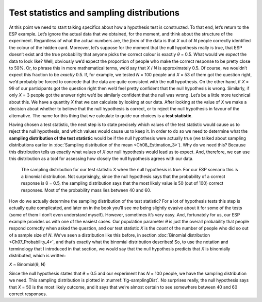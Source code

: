 .. sectionauthor:: `Danielle J. Navarro <https://djnavarro.net/>`_ and `David R. Foxcroft <https://www.davidfoxcroft.com/>`_

Test statistics and sampling distributions
------------------------------------------

At this point we need to start talking specifics about how a hypothesis
test is constructed. To that end, let’s return to the ESP example. Let’s
ignore the actual data that we obtained, for the moment, and think about
the structure of the experiment. Regardless of what the actual numbers
are, the *form* of the data is that *X* out of *N* people
correctly identified the colour of the hidden card. Moreover, let’s
suppose for the moment that the null hypothesis really is true, that ESP
doesn’t exist and the true probability that anyone picks the correct
colour is exactly *θ* = 0.5. What would we *expect* the data
to look like? Well, obviously we’d expect the proportion of people who
make the correct response to be pretty close to 50%. Or, to phrase this
in more mathematical terms, we’d say that *X* / *N* is approximately
\0.5. Of course, we wouldn’t expect this fraction to be *exactly*
\0.5. If, for example, we tested *N* = 100 people and *X* = 53
of them got the question right, we’d probably be forced to concede that
the data are quite consistent with the null hypothesis. On the other
hand, if *X* = 99 of our participants got the question right then
we’d feel pretty confident that the null hypothesis is wrong. Similarly,
if only *X* = 3 people got the answer right we’d be similarly
confident that the null was wrong. Let’s be a little more technical
about this. We have a quantity *X* that we can calculate by
looking at our data. After looking at the value of *X* we make a
decision about whether to believe that the null hypothesis is correct,
or to reject the null hypothesis in favour of the alternative. The name
for this thing that we calculate to guide our choices is a **test
statistic**.

Having chosen a test statistic, the next step is to state precisely which
values of the test statistic would cause us to reject the null hypothesis, and
which values would cause us to keep it. In order to do so we need to determine
what the **sampling distribution of the test statistic** would be if the null
hypothesis were actually true (we talked about sampling distributions earlier
in :doc:`Sampling distribution of the mean <Ch08_Estimation_3>`). Why do we
need this? Because this distribution tells us exactly what values of *X* our
null hypothesis would lead us to expect. And, therefore, we can use this
distribution as a tool for assessing how closely the null hypothesis agrees
with our data.

.. ----------------------------------------------------------------------------

.. _fig-samplingDist:
.. figure:: ../_images/lsj_samplingDist.*
   :alt: Sampling distribution when the null hypothesis is true

   The sampling distribution for our test statistic X when the null hypothesis
   is true. For our ESP scenario this is a binomial distribution. Not
   surprisingly, since the null hypothesis says that the probability of a
   correct response is θ = 0.5, the sampling distribution says that the most
   likely value is 50 (out of 100) correct responses. Most of the probability
   mass lies between 40 and 60.
   
.. ----------------------------------------------------------------------------

How do we actually determine the sampling distribution of the test statistic?
For a lot of hypothesis tests this step is actually quite complicated, and
later on in the book you’ll see me being slightly evasive about it for some of
the tests (some of them I don’t even understand myself). However, sometimes
it’s very easy. And, fortunately for us, our ESP example provides us with one
of the easiest cases. Our population parameter *θ* is just the overall
probability that people respond correctly when asked the question, and our test
statistic *X* is the *count* of the number of people who did so out of a sample
size of *N*. We’ve seen a distribution like this before, in section
:doc:`Binomial distribution <Ch07_Probability_4>`, and that’s exactly what the
binomial distribution describes! So, to use the notation and terminology that I
introduced in that section, we would say that the null hypothesis predicts that
*X* is binomially distributed, which is written:

*X* ~ Binomial(θ, N)

Since the null hypothesis states that *θ* = 0.5 and our
experiment has *N* = 100 people, we have the sampling distribution
we need. This sampling distribution is plotted in :numref:`fig-samplingDist`.
No surprises really, the null hypothesis says that *X* = 50 is the most likely
outcome, and it says that we’re almost certain to see somewhere between 40 and
60 correct responses.
